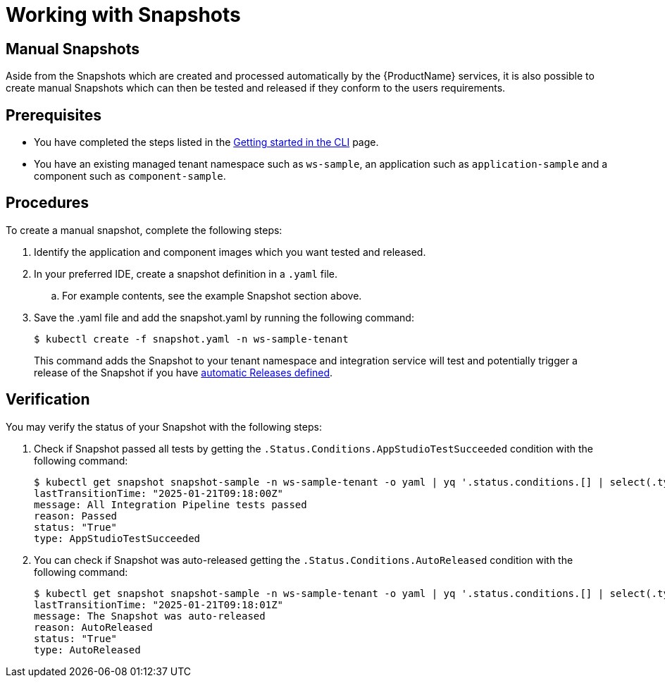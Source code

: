 = Working with Snapshots

== Manual Snapshots

Aside from the Snapshots which are created and processed automatically by the {ProductName} services, it is also possible to create manual Snapshots which can then be tested and released if they conform to the users requirements.

== Prerequisites
- You have completed the steps listed in the xref:ROOT:getting-started.adoc#getting-started-with-the-cli[Getting started in the CLI] page.
- You have an existing managed tenant namespace such as `ws-sample`, an application such as `application-sample` and a component such as `component-sample`.

== Procedures
To create a manual snapshot, complete the following steps:

. Identify the application and component images which you want tested and released.
. In your preferred IDE, create a snapshot definition in a `.yaml` file.
.. For example contents, see the example Snapshot section above.
. Save the .yaml file and add the snapshot.yaml by running the following command:
+
[source,terminal]
----
$ kubectl create -f snapshot.yaml -n ws-sample-tenant
----
This command adds the Snapshot to your tenant namespace and integration service will test and potentially trigger a release of the Snapshot if you have xref:releasing:create-release-plan.adoc[automatic Releases defined].

== Verification
You may verify the status of your Snapshot with the following steps:

. Check if Snapshot passed all tests by getting the `.Status.Conditions.AppStudioTestSucceeded` condition with the following command:
+
[source,terminal]
----
$ kubectl get snapshot snapshot-sample -n ws-sample-tenant -o yaml | yq '.status.conditions.[] | select(.type =="AppStudioTestSucceeded")'
lastTransitionTime: "2025-01-21T09:18:00Z"
message: All Integration Pipeline tests passed
reason: Passed
status: "True"
type: AppStudioTestSucceeded
----
. You can check if Snapshot was auto-released getting the `.Status.Conditions.AutoReleased` condition with the following command:
+
[source,terminal]
----
$ kubectl get snapshot snapshot-sample -n ws-sample-tenant -o yaml | yq '.status.conditions.[] | select(.type =="AutoReleased")'
lastTransitionTime: "2025-01-21T09:18:01Z"
message: The Snapshot was auto-released
reason: AutoReleased
status: "True"
type: AutoReleased
----
